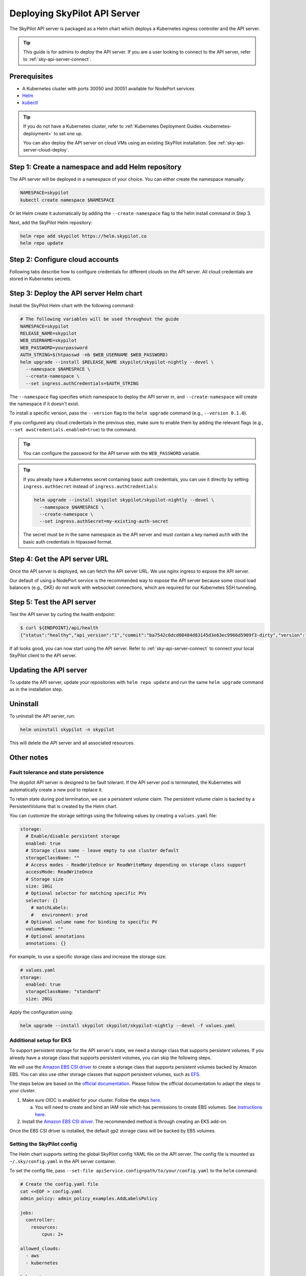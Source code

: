 .. _sky-api-server-deploy:

Deploying SkyPilot API Server
==============================

The SkyPilot API server is packaged as a Helm chart which deploys a Kubernetes ingress controller and the API server.

.. tip::

    This guide is for admins to deploy the API server. If you are a user looking to connect to the API server, refer to  :ref:`sky-api-server-connect`.

Prerequisites
-------------

* A Kubernetes cluster with ports 30050 and 30051 available for NodePort services
* `Helm <https://helm.sh/docs/intro/install/>`_
* `kubectl <https://kubernetes.io/docs/tasks/tools/>`_

.. tip::

    If you do not have a Kubernetes cluster, refer to :ref:`Kubernetes Deployment Guides <kubernetes-deployment>` to set one up.

    You can also deploy the API server on cloud VMs using an existing SkyPilot installation. See :ref:`sky-api-server-cloud-deploy`.

Step 1: Create a namespace and add Helm repository
--------------------------------------------------

The API server will be deployed in a namespace of your choice. You can either create the namespace manually:

.. code-block:: bash

    NAMESPACE=skypilot
    kubectl create namespace $NAMESPACE

Or let Helm create it automatically by adding the ``--create-namespace`` flag to the helm install command in Step 3.

Next, add the SkyPilot Helm repository:

.. code-block:: bash

    helm repo add skypilot https://helm.skypilot.co
    helm repo update

Step 2: Configure cloud accounts
--------------------------------

Following tabs describe how to configure credentials for different clouds on the API server. All cloud credentials are stored in Kubernetes secrets.


.. tab-set::

    .. tab-item:: Kubernetes
        :sync: kubernetes-creds-tab

        By default, SkyPilot will automatically use the same Kubernetes cluster as the API server:

        * To disable this behavior, set ``kubernetesCredentials.useApiServerCluster=false`` in the Helm chart values.
        * When running in the same cluster, tasks are launched in the same namespace as the API server. To use a different namespace for tasks, set ``kubernetesCredentials.inclusterNamespace=<namespace>`` when deploying the API server.

        To use a kubeconfig file to authenticate to other clusters, first create a Kubernetes secret with the kubeconfig file:

        .. code-block:: bash

            NAMESPACE=skypilot
            kubectl create secret generic kube-credentials \
              -n $NAMESPACE \
              --from-file=config=~/.kube/config


        Once the secret is created, set ``kubernetesCredentials.useKubeconfig=true`` and ``kubernetesCredentials.kubeconfigSecretName`` in the Helm chart values to use the kubeconfig file for authentication:

        .. code-block:: bash

            helm upgrade --install skypilot skypilot/skypilot-nightly --devel \
              --set kubernetesCredentials.useKubeconfig=true \
              --set kubernetesCredentials.kubeconfigSecretName=kube-credentials \
              --set kubernetesCredentials.useApiServerCluster=true


        .. tip::

            If you are using a kubeconfig file that contains `exec-based authentication <https://kubernetes.io/docs/reference/access-authn-authz/authentication/#configuration>`_ (e.g., GKE's default ``gke-gcloud-auth-plugin`` based authentication), you will need to strip the path information from the ``command`` field in the exec configuration.
            You can use the ``exec_kubeconfig_converter.py`` script to do this.

            .. code-block:: bash

                python -m sky.utils.kubernetes.exec_kubeconfig_converter --input ~/.kube/config --output ~/.kube/config.converted

            Then create the Kubernetes secret with the converted kubeconfig file ``~/.kube/config.converted``.

        .. tip::

            To use multiple Kubernetes clusters from the config file, you will need to add the context names to ``allowed_contexts`` in the SkyPilot config file. See :ref:`sky-api-server-config` on how to set the config file.

            You can also set both ``useKubeconfig`` and ``useApiServerCluster`` at the same time to configure the API server to use an external Kubernetes cluster in addition to the API server's own cluster.


    .. tab-item:: AWS
        :sync: aws-creds-tab

        Make sure you have the access key id and secret access key.

        Create a Kubernetes secret with your AWS credentials:

        .. code-block:: bash

            NAMESPACE=skypilot
            kubectl create secret generic aws-credentials \
              -n $NAMESPACE \
              --from-literal=aws_access_key_id=YOUR_ACCESS_KEY_ID \
              --from-literal=aws_secret_access_key=YOUR_SECRET_ACCESS_KEY

        Replace ``YOUR_ACCESS_KEY_ID`` and ``YOUR_SECRET_ACCESS_KEY`` with your actual AWS credentials.

        When installing or upgrading the Helm chart, enable AWS credentials by setting ``awsCredentials.enabled=true``.

        .. code-block:: bash

            helm upgrade --install skypilot skypilot/skypilot-nightly --devel --set awsCredentials.enabled=true

    .. tab-item:: GCP
        :sync: gcp-creds-tab

        We use service accounts to authenticate with GCP. Refer to :ref:`GCP service account <gcp-service-account>` guide on how to set up a service account.

        Once you have the JSON key for your service account, create a Kubernetes secret to store it:

        .. code-block:: bash

            NAMESPACE=skypilot
            kubectl create secret generic gcp-credentials \
              -n $NAMESPACE \
              --from-file=gcp-cred.json=YOUR_SERVICE_ACCOUNT_JSON_KEY.json

        When installing or upgrading the Helm chart, enable GCP credentials by setting ``gcpCredentials.enabled=true`` and ``gcpCredentials.projectId`` to your project ID:

        .. code-block:: bash

            helm upgrade --install skypilot skypilot/skypilot-nightly --devel \
              --set gcpCredentials.enabled=true \
              --set gcpCredentials.projectId=YOUR_PROJECT_ID

        Replace ``YOUR_PROJECT_ID`` with your actual GCP project ID.

    .. tab-item:: Other clouds
        :sync: other-clouds-tab

        You can manually configure the credentials for other clouds by `kubectl exec` into the API server pod after it is deployed and running the relevant :ref:`installation commands<installation>`.

        Note that manually configured credentials will not be persisted across API server restarts.

        Support for configuring other clouds through secrets is coming soon!


Step 3: Deploy the API server Helm chart
----------------------------------------

Install the SkyPilot Helm chart with the following command:

..
   Note that helm requires --devel flag to use any version marked with pre-release flags (e.g., 1.0.0-dev.YYYYMMDD in our versioning).
   TODO: We should add a tab for stable release and a tab for nightly release once we have a stable release with API server.

.. code-block:: bash

    # The following variables will be used throughout the guide
    NAMESPACE=skypilot
    RELEASE_NAME=skypilot
    WEB_USERNAME=skypilot
    WEB_PASSWORD=yourpassword
    AUTH_STRING=$(htpasswd -nb $WEB_USERNAME $WEB_PASSWORD)
    helm upgrade --install $RELEASE_NAME skypilot/skypilot-nightly --devel \
      --namespace $NAMESPACE \
      --create-namespace \
      --set ingress.authCredentials=$AUTH_STRING

The ``--namespace`` flag specifies which namespace to deploy the API server in, and ``--create-namespace`` will create the namespace if it doesn't exist.

To install a specific version, pass the ``--version`` flag to the ``helm upgrade`` command (e.g., ``--version 0.1.0``).

If you configured any cloud credentials in the previous step, make sure to enable them by adding the relevant flags (e.g., ``--set awsCredentials.enabled=true``) to the command.

.. tip::

    You can configure the password for the API server with the ``WEB_PASSWORD`` variable.

.. tip::

    If you already have a Kubernetes secret containing basic auth credentials, you can use it directly by setting ``ingress.authSecret`` instead of ``ingress.authCredentials``:

    .. code-block:: bash

        helm upgrade --install skypilot skypilot/skypilot-nightly --devel \
          --namespace $NAMESPACE \
          --create-namespace \
          --set ingress.authSecret=my-existing-auth-secret

    The secret must be in the same namespace as the API server and must contain a key named ``auth`` with the basic auth credentials in htpasswd format.

.. _sky-get-api-server-url:

Step 4: Get the API server URL
------------------------------

Once the API server is deployed, we can fetch the API server URL. We use nginx ingress to expose the API server.

Our default of using a NodePort service is the recommended way to expose the API server because some cloud load balancers (e.g., GKE) do not work with websocket connections, which are required for our Kubernetes SSH tunneling.

.. tab-set::

    .. tab-item:: LoadBalancer (Default)
        :sync: loadbalancer-tab

        Fetch the ingress controller URL:

        .. code-block:: console

            $ ENDPOINT=$(kubectl get svc ${RELEASE_NAME}-ingress-nginx-controller -n $NAMESPACE -o jsonpath='http://{.status.loadBalancer.ingress[0].ip}')
            $ echo $ENDPOINT
            http://1.1.1.1
        
        .. tip::
            
            If you're using a Kubernetes cluster without LoadBalancer support, you may get an empty IP address in the output above.
            In that case, use the NodePort option instead.
        
        .. tip::

            For fine-grained control over the LoadBalancer service, refer to the `helm values of ingress-nginx <https://artifacthub.io/packages/helm/ingress-nginx/ingress-nginx#values>`_. Note that all values should be put under ``ingress-nginx.`` prefix since the ingress-nginx chart is installed as a subchart.

    .. tab-item:: NodePort
        :sync: nodeport-tab

        1. Select two ports on your nodes that are not in use and allow network inbound traffic to them. 30050 and 30051 will be used in this example.

        2. Upgrade the API server to use NodePort, and set the node ports to the selected ports:

        .. code-block:: bash

            $ helm upgrade -n $NAMESPACE $RELEASE_NAME skypilot/skypilot-nightly --devel \
              --set ingress-nginx.controller.service.type=NodePort \
              --set ingress-nginx.controller.service.nodePorts.http=30050 \
              --set ingress-nginx.controller.service.nodePorts.https=30051

        3. Fetch the ingress controller URL with:

        .. code-block:: console

            $ NODE_PORT=$(kubectl get svc ${RELEASE_NAME}-ingress-controller-np -n $NAMESPACE -o jsonpath='{.spec.ports[?(@.name=="http")].nodePort}')
            $ NODE_IP=$(kubectl get nodes -o jsonpath='{ $.items[0].status.addresses[?(@.type=="ExternalIP")].address }')
            $ ENDPOINT=http://${WEB_USERNAME}:${WEB_PASSWORD}@${NODE_IP}:${NODE_PORT}
            $ echo $ENDPOINT
            http://skypilot:yourpassword@1.1.1.1:30050

        .. tip::
            
            You can also omit ``ingress-nginx.controller.service.nodePorts.http`` and ``ingress-nginx.controller.service.nodePorts.https`` to use random ports in the NodePort range (default 30000-32767). Make sure these ports are open on your nodes if you do so.

        .. tip::

            To avoid frequent IP address changes on nodes by your cloud provider, you can attach a static IP address to your nodes (`instructions for GKE <https://cloud.google.com/compute/docs/ip-addresses/configure-static-external-ip-address>`_) and use it as the ``NODE_IP`` in the command above.


Step 5: Test the API server
---------------------------

Test the API server by curling the health endpoint:

.. code-block:: console

    $ curl ${ENDPOINT}/api/health
    {"status":"healthy","api_version":"1","commit":"ba7542c6dcd08484d83145d3e63ec9966d5909f3-dirty","version":"1.0.0-dev0"}

If all looks good, you can now start using the API server. Refer to :ref:`sky-api-server-connect` to connect your local SkyPilot client to the API server.

Updating the API server
-----------------------

To update the API server, update your repositories with ``helm repo update`` and run the same ``helm upgrade`` command as in the installation step.

Uninstall
---------

To uninstall the API server, run:

.. code-block:: bash

    helm uninstall skypilot -n skypilot

This will delete the API server and all associated resources.

Other notes
-----------

Fault tolerance and state persistence
^^^^^^^^^^^^^^^^^^^^^^^^^^^^^^^^^^^^^

The skypilot API server is designed to be fault tolerant. If the API server pod is terminated, the Kubernetes will automatically create a new pod to replace it.

To retain state during pod termination, we use a persistent volume claim. The persistent volume claim is backed by a PersistentVolume that is created by the Helm chart.

You can customize the storage settings using the following values by creating a ``values.yaml`` file:

.. code-block:: yaml

    storage:
      # Enable/disable persistent storage
      enabled: true
      # Storage class name - leave empty to use cluster default
      storageClassName: ""
      # Access modes - ReadWriteOnce or ReadWriteMany depending on storage class support
      accessMode: ReadWriteOnce
      # Storage size
      size: 10Gi
      # Optional selector for matching specific PVs
      selector: {}
        # matchLabels:
        #   environment: prod
      # Optional volume name for binding to specific PV
      volumeName: ""
      # Optional annotations
      annotations: {}

For example, to use a specific storage class and increase the storage size:

.. code-block:: yaml

    # values.yaml
    storage:
      enabled: true
      storageClassName: "standard"
      size: 20Gi

Apply the configuration using:

.. code-block:: bash

    helm upgrade --install skypilot skypilot/skypilot-nightly --devel -f values.yaml


Additional setup for EKS
^^^^^^^^^^^^^^^^^^^^^^^^

To support persistent storage for the API server's state, we need a storage class that supports persistent volumes. If you already have a storage class that supports persistent volumes, you can skip the following steps.

We will use the `Amazon EBS CSI driver <https://docs.aws.amazon.com/eks/latest/userguide/ebs-csi.html>`_ to create a storage class that supports persistent volumes backed by Amazon EBS. You can also use other storage classes that support persistent volumes, such as `EFS <https://docs.aws.amazon.com/eks/latest/userguide/efs-csi.html>`_.

The steps below are based on the `official documentation <https://docs.aws.amazon.com/eks/latest/userguide/ebs-csi.html>`_. Please follow the official documentation to adapt the steps to your cluster.

1. Make sure OIDC is enabled for your cluster. Follow the steps `here <https://docs.aws.amazon.com/eks/latest/userguide/enable-iam-roles-for-service-accounts.html>`_.

   a. You will need to create and bind an IAM role which has permissions to create EBS volumes. See `instructions here <https://docs.aws.amazon.com/eks/latest/userguide/associate-service-account-role.html>`_.

2. Install the `Amazon EBS CSI driver <https://docs.aws.amazon.com/eks/latest/userguide/ebs-csi.html>`_. The recommended method is through creating an EKS add-on.

Once the EBS CSI driver is installed, the default ``gp2`` storage class will be backed by EBS volumes.

.. _sky-api-server-config:

Setting the SkyPilot config
^^^^^^^^^^^^^^^^^^^^^^^^^^^

The Helm chart supports setting the global SkyPilot config YAML file on the API server. The config file is mounted as ``~/.sky/config.yaml`` in the API server container.

To set the config file, pass ``--set-file apiService.config=path/to/your/config.yaml`` to the ``helm`` command:

.. code-block:: bash

    # Create the config.yaml file
    cat <<EOF > config.yaml
    admin_policy: admin_policy_examples.AddLabelsPolicy

    jobs:
      controller:
        resources:
            cpus: 2+

    allowed_clouds:
      - aws
      - kubernetes

    kubernetes:
      allowed_contexts:
        - my-context
        - my-other-context
    EOF

    # Install the API server with the config file
    helm upgrade --install skypilot skypilot/skypilot-nightly --devel \
      --set-file apiService.config=config.yaml

You can also directly set config values in the ``values.yaml`` file.

Setting an admin policy
^^^^^^^^^^^^^^^^^^^^^^^

The Helm chart supports installing an admin policy before the API server starts.

To do so, set ``apiService.preDeployHook`` to the commands you want to run. For example, to install an admin policy, create a ``values.yaml`` file with the following:

.. code-block:: yaml

    # values.yaml
    apiService:
      preDeployHook: |
       echo "Installing admin policy"
       pip install git+https://github.com/michaelvll/admin-policy-examples

      config: |
        admin_policy: admin_policy_examples.AddLabelsPolicy

Then apply the values.yaml file using the `-f` flag when running the helm upgrade command:

.. code-block:: bash

    helm upgrade --install skypilot skypilot/skypilot-nightly --devel -f values.yaml

.. _sky-migrate-legacy-service:

Migrate from legacy NodePort service
^^^^^^^^^^^^^^^^^^^^^^^^^^^^^^^^^^^^

If you are upgrading from an early 0.8.0 nightly with a previously deployed NodePort service (named ``${RELEASE_NAME}-ingress-controller-np``), an error will be raised to ask for migration. In addition, a new service will be created to expose the API server (using ``LoadBalancer`` service type by default). You can choose any of the following options to proceed the upgrade process based on your needs:

- Keep the legacy NodePort service and gradually migrate to the new LoadBalancer service:

  Add ``--set ingress.nodePortEnabled=true`` to your ``helm upgrade`` command to keep the legacy NodePort service. Existing clients can continue to use the previous NodePort service. After all clients have been migrated to the new service, you can disable the legacy NodePort service by adding ``--set ingress.nodePortEnabled=false`` to the ``helm upgrade`` command.
  
- Disable the legacy NodePort service:

  Add ``--set ingress.nodePortEnabled=false`` to your ``helm upgrade`` command to disable the legacy NodePort service. Clients will need to use the new service to connect to the API server.

.. note::

    Make sure there is no clients using the NodePort service before disabling it.

.. note::

    Refer to :ref:`sky-get-api-server-url` for how to customize and/or connect to the new service.

.. _sky-api-server-cloud-deploy:

Alternative: Deploy on cloud VMs
--------------------------------

You can also deploy the API server directly on cloud VMs using an existing SkyPilot installation.

Step 1: Use SkyPilot to deploy the API server on a cloud VM
^^^^^^^^^^^^^^^^^^^^^^^^^^^^^^^^^^^^^^^^^^^^^^^^^^^^^^^^^^^

Write the SkyPilot API server YAML file and use ``sky launch`` to deploy the API server:

.. Do not use ``console`` here because that will break the indentation of the YAML file during copy paste.

.. code-block:: bash

    # Write the YAML to a file
    cat <<EOF > skypilot-api-server.yaml
    resources:
      cpus: 8+
      memory: 16+
      ports: 46580
      image_id: docker:berkeleyskypilot/skypilot-nightly:latest

    run: |
      sky api start --deploy
    EOF

    # Deploy the API server
    sky launch -c api-server skypilot-api-server.yaml

Step 2: Get the API server URL
^^^^^^^^^^^^^^^^^^^^^^^^^^^^^^

Once the API server is deployed, you can fetch the API server URL with:

.. code-block:: console

    $ sky status --endpoint 46580 api-server
    http://a.b.c.d:46580


Test the API server by curling the health endpoint:

.. code-block:: console

    $ curl ${ENDPOINT}/health
    SkyPilot API Server: Healthy

If all looks good, you can now start using the API server. Refer to :ref:`sky-api-server-connect` to connect your local SkyPilot client to the API server.

.. note::

    API server deployment using the above YAML does not have any authentication by default. We recommend adding a authentication layer (e.g., nginx reverse proxy) or using the :ref:`SkyPilot helm chart <sky-api-server-deploy>` on a Kubernetes cluster for a more secure deployment.

.. tip::

    If you are installing SkyPilot API client in the same environment, we recommend using a different python environment (venv, conda, etc.) to avoid conflicts with the SkyPilot installation used to deploy the API server.
